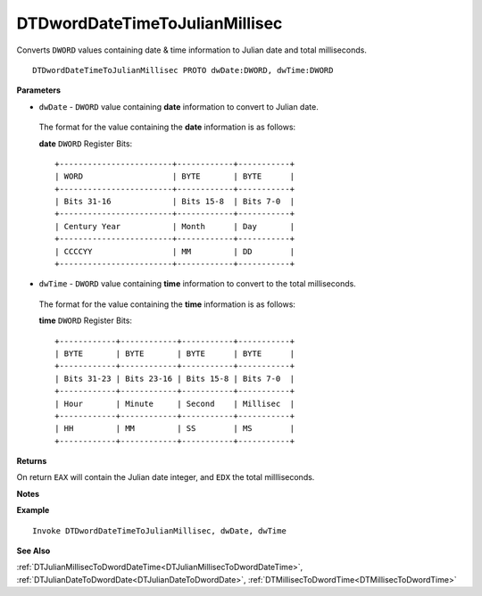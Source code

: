 .. _DTDwordDateTimeToJulianMillisec:

===================================
DTDwordDateTimeToJulianMillisec 
===================================

Converts ``DWORD`` values containing date & time information to Julian date and total milliseconds.


    
::

   DTDwordDateTimeToJulianMillisec PROTO dwDate:DWORD, dwTime:DWORD


**Parameters**

* ``dwDate`` - ``DWORD`` value containing **date** information to convert to Julian date.

 The format for the value containing the **date** information is as follows:
 
 **date** ``DWORD`` Register Bits:
 
 ::
 
    +------------------------+------------+-----------+
    | WORD                   | BYTE       | BYTE      |
    +------------------------+------------+-----------+
    | Bits 31-16             | Bits 15-8  | Bits 7-0  |
    +------------------------+------------+-----------+
    | Century Year           | Month      | Day       |
    +------------------------+------------+-----------+
    | CCCCYY                 | MM         | DD        |
    +------------------------+------------+-----------+
 
   
* ``dwTime`` - ``DWORD`` value containing **time** information to convert to the total milliseconds.

 The format for the value containing the **time** information is as follows:
 
 **time** ``DWORD`` Register Bits:
 
 ::
 
    +------------+------------+-----------+-----------+
    | BYTE       | BYTE       | BYTE      | BYTE      |
    +------------+------------+-----------+-----------+
    | Bits 31-23 | Bits 23-16 | Bits 15-8 | Bits 7-0  |
    +------------+------------+-----------+-----------+
    | Hour       | Minute     | Second    | Millisec  |
    +------------+------------+-----------+-----------+
    | HH         | MM         | SS        | MS        |
    +------------+------------+-----------+-----------+


**Returns**

On return ``EAX`` will contain the Julian date integer, and ``EDX`` the total millliseconds.

**Notes**



**Example**

::

   Invoke DTDwordDateTimeToJulianMillisec, dwDate, dwTime

**See Also**

:ref:`DTJulianMillisecToDwordDateTime<DTJulianMillisecToDwordDateTime>`, :ref:`DTJulianDateToDwordDate<DTJulianDateToDwordDate>`, :ref:`DTMillisecToDwordTime<DTMillisecToDwordTime>`


